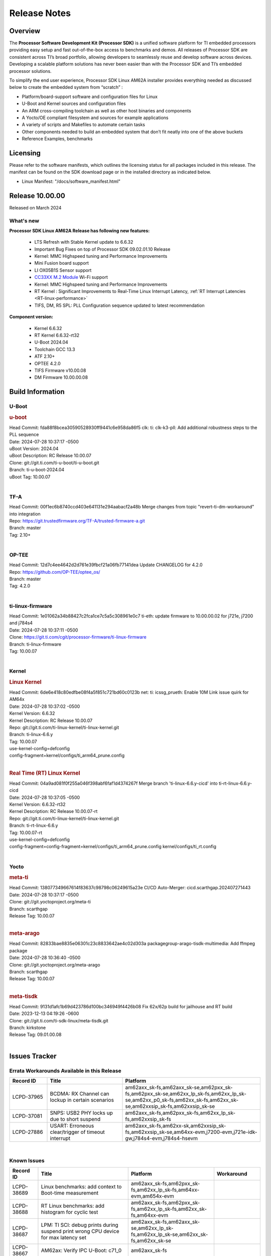 .. _Release-note-label:

************************************
Release Notes
************************************

Overview
========

The **Processor Software Development Kit (Processor SDK)** is a unified software platform for TI embedded processors
providing easy setup and fast out-of-the-box access to benchmarks and demos.  All releases of Processor SDK are
consistent across TI’s broad portfolio, allowing developers to seamlessly reuse and develop software across devices.
Developing a scalable platform solutions has never been easier than with the Processor SDK and TI’s embedded processor
solutions.

To simplify the end user experience, Processor SDK Linux AM62A installer provides everything needed as discussed below
to create the embedded system from “scratch” :

-  Platform/board-support software and configuration files for Linux
-  U-Boot and Kernel sources and configuration files
-  An ARM cross-compiling toolchain as well as other host binaries and components
-  A Yocto/OE compliant filesystem and sources for example applications
-  A variety of scripts and Makefiles to automate certain tasks
-  Other components needed to build an embedded system that don’t fit neatly into one of the above buckets
-  Reference Examples, benchmarks


Licensing
=========

Please refer to the software manifests, which outlines the licensing
status for all packages included in this release. The manifest can be
found on the SDK download page or in the installed directory as indicated below.

-  Linux Manifest:  "/docs/software_manifest.html"


Release 10.00.00
================

Released on March 2024

What's new
----------

**Processor SDK Linux AM62A Release has following new features:**

  - LTS Refresh with Stable Kernel update to 6.6.32
  - Important Bug Fixes on top of Processor SDK 09.02.01.10 Release
  - Kernel: MMC Highspeed tuning and Performance Improvements
  - Mini Fusion board support
  - LI OX05B1S Sensor support
  - `CC33XX M.2 Module <https://www.ti.com/tool/M2-CC3351>`__ Wi-Fi support
  - Kernel: MMC Highspeed tuning and Performance Improvements
  - RT Kernel : Significant Improvements to Real-Time Linux Interrupt Latency, :ref:`RT Interrupt Latencies <RT-linux-performance>`
  - TIFS, DM, R5 SPL: PLL Configuration sequence updated to latest recommendation

**Component version:**

  - Kernel 6.6.32
  - RT Kernel 6.6.32-rt32
  - U-Boot 2024.04
  - Toolchain GCC 13.3
  - ATF 2.10+
  - OPTEE 4.2.0
  - TIFS Firmware v10.00.08
  - DM Firmware 10.00.00.08

Build Information
=================

.. _u-boot-release-notes:

U-Boot
------------------

.. rubric:: u-boot
   :name: u-boot

| Head Commit: fda88f8bcea30590528930ff9441c6e958da86f5 clk: ti: clk-k3-pll: Add additional robustness steps to the PLL sequence
| Date: 2024-07-28 10:37:17 -0500
| uBoot Version: 2024.04
| uBoot Description: RC Release 10.00.07
| Clone: git://git.ti.com/ti-u-boot/ti-u-boot.git
| Branch: ti-u-boot-2024.04
| uBoot Tag: 10.00.07
|

.. _tf-a-release-notes:

TF-A
----
| Head Commit: 00f1ec6b8740ccd403e641131e294aabacf2a48b Merge changes from topic "revert-ti-dm-workaround" into integration
| Repo: https://git.trustedfirmware.org/TF-A/trusted-firmware-a.git
| Branch: master
| Tag: 2.10+
|

.. _optee-release-notes:

OP-TEE
------
| Head Commit: 12d7c4ee4642d2d761e39fbcf21a06fb77141dea Update CHANGELOG for 4.2.0
| Repo: https://github.com/OP-TEE/optee_os/
| Branch: master
| Tag: 4.2.0
|

.. _ti-linux-fw-release-notes:

ti-linux-firmware
-----------------
| Head Commit: 1e01062a34b88427c2fca1ce7c5a5c308961e0c7 ti-eth: update firmware to 10.00.00.02 for j721e, j7200 and j784s4
| Date: 2024-07-28 10:37:11 -0500
| Clone: https://git.ti.com/cgit/processor-firmware/ti-linux-firmware
| Branch: ti-linux-firmware
| Tag: 10.00.07
|

Kernel
------------------

.. rubric:: Linux Kernel
   :name: linux-kernel

| Head Commit: 6de6e418c80edfbe08f4a5f851c721bd60c0123b net: ti: icssg_prueth: Enable 10M Link issue quirk for AM64x
| Date: 2024-07-28 10:37:02 -0500
| Kernel Version: 6.6.32
| Kernel Description: RC Release 10.00.07

| Repo: git://git.ti.com/ti-linux-kernel/ti-linux-kernel.git
| Branch: ti-linux-6.6.y
| Tag: 10.00.07
| use-kernel-config=defconfig
| config-fragment=kernel/configs/ti_arm64_prune.config
|


.. rubric:: Real Time (RT) Linux Kernel
   :name: real-time-rt-linux-kernel

| Head Commit: 04a9ad081f0f255a046f398abf6faf1d4374267f Merge branch 'ti-linux-6.6.y-cicd' into ti-rt-linux-6.6.y-cicd
| Date: 2024-07-28 10:37:05 -0500
| Kernel Version: 6.6.32-rt32
| Kernel Description: RC Release 10.00.07-rt

| Repo: git://git.ti.com/ti-linux-kernel/ti-linux-kernel.git
| Branch: ti-rt-linux-6.6.y
| Tag: 10.00.07-rt
| use-kernel-config=defconfig
| config-fragment=config-fragment=kernel/configs/ti_arm64_prune.config kernel/configs/ti_rt.config
|

Yocto
-----
.. rubric:: meta-ti
   :name: meta-ti

| Head Commit: 138077349667614f83637c98798c06249615a23e CI/CD Auto-Merger: cicd.scarthgap.202407271443
| Date: 2024-07-28 10:37:17 -0500

| Clone: git://git.yoctoproject.org/meta-ti
| Branch: scarthgap
| Release Tag: 10.00.07
|

.. rubric:: meta-arago
   :name: meta-arago

| Head Commit: 82833bae8835e06301c23c8833642ae4c02d303a packagegroup-arago-tisdk-multimedia: Add ffmpeg package
| Date: 2024-07-28 10:36:40 -0500

| Clone: git://git.yoctoproject.org/meta-arago
| Branch: scarthgap
| Release Tag: 10.00.07
|

.. rubric:: meta-tisdk
   :name: meta-tisdk

| Head Commit: 9131d1afc1b69d423786d100bc346949f4426b08 Fix 62x/62p build for jailhouse and RT build
| Date: 2023-12-13 04:19:26 -0600

| Clone: git://git.ti.com/ti-sdk-linux/meta-tisdk.git
| Branch: kirkstone
| Release Tag: 09.01.00.08
|

Issues Tracker
==============

Errata Workarounds Available in this Release
--------------------------------------------
.. csv-table::
   :header: "Record ID", "Title", "Platform"
   :widths: 15, 30, 55

   "LCPD-37965","BCDMA: RX Channel can lockup in certain scenarios","am62axx_sk-fs,am62axx_sk-se,am62pxx_sk-fs,am62pxx_sk-se,am62xx_lp_sk-fs,am62xx_lp_sk-se,am62xx_p0_sk-fs,am62xx_sk-fs,am62xx_sk-se,am62xxsip_sk-fs,am62xxsip_sk-se"
   "LCPD-37081","SNPS: USB2 PHY locks up due to short suspend","am62axx_sk-fs,am62pxx_sk-fs,am62xx_lp_sk-fs,am62xxsip_sk-fs"
   "LCPD-27886","USART: Erroneous clear/trigger of timeout interrupt","am62axx_sk-fs,am62xx-sk,am62xxsip_sk-fs,am62xxsip_sk-se,am64xx-evm,j7200-evm,j721e-idk-gw,j784s4-evm,j784s4-hsevm"

|

Known Issues
------------
.. csv-table::
   :header: "Record ID", "Title", "Platform", "Workaround"
   :widths: 15, 40, 20, 25

   "LCPD-38689","Linux benchmarks: add context to Boot-time measurement","am62axx_sk-fs,am62pxx_sk-fs,am62xx_lp_sk-fs,am64xx-evm,am654x-evm",""
   "LCPD-38688","RT Linux benchmarks: add histogram for cyclic test","am62axx_sk-fs,am62pxx_sk-fs,am62xx_lp_sk-fs,am62xx_sk-fs,am64xx-evm",""
   "LCPD-38687","LPM: TI SCI: debug prints during suspend print wrong CPU device for max latency set","am62axx_sk-fs,am62axx_sk-se,am62xx_lp_sk-fs,am62xx_lp_sk-se,am62xx_sk-fs,am62xx_sk-se",""
   "LCPD-38667","AM62ax: Verify IPC U-Boot: c71_0","am62axx_sk-fs",""
   "LCPD-38666","AM62ax: Verify IPC SPL: mcu-r5f0 in split mode","am62axx_sk-fs",""
   "LCPD-38662","rcu_preempt self-detected stall on CPU","am62axx_sk-fs,am62pxx_sk-fs,am62xx_lp_sk-fs,am62xx_sk-fs,am62xxsip_sk-fs,j721e-idk-gw,j721s2-evm",""
   "LCPD-38656","AM64x: Verify IPC kernel: main-r5f0(s)/main-r5f1(s) fails to run","am62axx_sk-fs,am64xx-evm,am64xx-hsevm",""
   "LCPD-38619","Documentation: kernel:  Update How_to_Check_Device_Tree_Info section","am62axx_sk-fs,am62axx_sk-se,am62pxx_sk-fs,am62pxx_sk-se,am62xx_lp_sk-fs,am62xx_lp_sk-se,am62xx_sk-fs,am62xx_sk-se,am62xxsip_sk-fs,am62xxsip_sk-se,am64xx-evm,beagleplay-gp",""
   "LCPD-38254","Watchdog reset not functional: ESM pins are wrong","am62axx_sk-fs,am62pxx_sk-fs,am64xx-hsevm",""
   "LCPD-38252","Remove warning about graceful shutdown not supported","am62axx_sk-fs,am62pxx_sk-fs,am62xx_sk-fs,am64xx-evm",""
   "LCPD-38139","Watchdog fails to reset chip when counter reaches 0","am62axx_sk-fs,am62pxx_sk-fs,am64xx-evm,am64xx_sk-fs",""
   "LCPD-38074","Add Timer PWM documentation and other infrastructure as needed","am62axx_sk-fs,am62pxx_sk-fs,am62xx_lp_sk-fs,am62xx_sk-fs",""
   "LCPD-38040","mailbox tests marked as passing, but seem to actually fail","am62axx_sk-fs,am62pxx_sk-fs,am62xx_lp_sk-fs,am64xx-evm",""
   "LCPD-38039","Spinlock tests marked as passing, but seem to actually fail","am62axx_sk-fs,am62pxx_sk-fs,am62xx_lp_sk-fs,am64xx-evm",""
   "LCPD-38005","GPMC NAND driver runtime_pm support","am62axx_sk-fs,am62axx_sk-se,am62pxx_sk-fs,am62pxx_sk-se,am62xx_lp_sk-fs,am62xx_lp_sk-se,am62xx_sk-fs,am62xx_sk-se",""
   "LCPD-38004","serial NAND driver runtime_pm support","am62axx_sk-fs,am62axx_sk-se,am62pxx_sk-fs,am62pxx_sk-se,am62xx_lp_sk-fs,am62xx_lp_sk-se,am62xx_sk-fs,am62xx_sk-se",""
   "LCPD-37998","rpmsg_zerocopy MCU+ projects have outdated CCS files","am62axx_sk-fs,am62xx_lp_sk-fs,am64xx_sk-fs",""
   "LCPD-37977","upstream early boot support for AM62A","am62axx_sk-fs,am62axx_sk-se",""
   "LCPD-37935","AM62A Deep Sleep Cycle Failure","am62axx_sk-fs",""
   "LCPD-37920","ti-rpmsg-char should use the same toolchain as current Yocto build","am335x-evm,am335x-ice,am335x-sk,am437x-idk,am437x-sk,am43xx-gpevm,am571x-idk,am572x-idk,am574x-idk,am57xx-evm,am62axx_sk-fs,am62pxx_sk-fs,am62xx_lp_sk-fs,am62xx_sk-fs,am64xx-evm,am64xx_sk-fs,am654x-idk",""
   "LCPD-37828","SPL: Use speedgrade info to choose the A53 clock values","am62axx_sk-fs,am62pxx_sk-fs,am62xx_sk-fs",""
   "LCPD-37812","Linux headers in targetfs is not same as in ti-linux-kenel","am62axx_sk-fs,am62axx_sk-se,j721e-evm-ivi,j721e-hsevm,j721e-idk-gw,j721e-sk,j721s2-evm,j721s2-hsevm,j721s2_evm-fs,j721s2_evm-se,j722s_evm-fs,j784s4-evm,j784s4-hsevm",""
   "LCPD-37789","Automate_Test: E0510 jpeg encoder should support system PM, runtime PM and active use-case suspend/resume","am62axx_sk-fs",""
   "LCPD-37750","SDK Documentation: Formatting: Spacing between Lines seems broken","am62axx_sk-fs,am62axx_sk-se,am62pxx_sk-fs,am62pxx_sk-se,am62xx_lp_sk-fs,am62xx_lp_sk-se,am62xxsip_sk-fs,am62xxsip_sk-se",""
   "LCPD-37732","Linux SDK 09.02: CPSW EST Switch mode does not work","am62axx_sk-fs",""
   "LCPD-37543","AM62A Yocto SDK UG: OSPI U-Boot Section Incomplete (PHY Calibration, Programming, etc.)","am62axx_sk-fs",""
   "LCPD-37377","Doc: U-Boot: No documentation for OSPI NAND","am62axx_sk-fs,am62axx_sk-se,am62xx_lp_sk-fs",""
   "LCPD-37342","cpufreq: schedutil: constant switch between CPU OPPs","am62axx_sk-fs,am62pxx_sk-fs,am62xx_lp_sk-fs,am62xx_sk-fs",""
   "LCPD-37226","Update Ubuntu Host version in Linux documentation","am335x-evm,am335x-hsevm,am335x-ice,am335x-sk,am437x-idk,am437x-sk,am43xx-gpevm,am43xx-hsevm,am571x-idk,am572x-idk,am574x-hsidk,am574x-idk,am57xx-beagle-x15,am57xx-evm,am57xx-hsevm,am62axx_sk-fs,am62axx_sk-se,am62lxx_evm-fs,am62lxx_evm-se,am62pxx_sk-fs,am62pxx_sk-se,am62xx_lp_sk-fs,am62xx_lp_sk-se,am62xx_sk-fs,am62xx_sk-se,am62xxsip_sk-fs,am62xxsip_sk-se,am64xx-evm,am64xx-hsevm,am64xx-hssk,am654x-evm,am654x-hsevm,am654x-idk,beagleplay-gp",""
   "LCPD-37210","MMC driver runtime_pm support","am62axx_sk-fs,am62axx_sk-se,am62pxx_sk-fs,am62pxx_sk-se,am62xx_lp_sk-fs,am62xx_lp_sk-se,am62xx_sk-fs,am62xx_sk-se",""
   "LCPD-37209","USB driver runtime_pm support","am62axx_sk-fs,am62axx_sk-se,am62xx_lp_sk-fs,am62xx_lp_sk-se,am62xx_sk-fs,am62xx_sk-se",""
   "LCPD-37208","CPSW driver runtime_pm support","am62axx_sk-fs,am62axx_sk-se,am62xx_lp_sk-fs,am62xx_lp_sk-se,am62xx_sk-fs,am62xx_sk-se",""
   "LCPD-37187","Enable remaining GPIO SOC pins on am62a for RPi Header Expansion","am62axx_sk-fs,am62axx_sk-se",""
   "LCPD-36993","U-Boot: lpddr4.c: Error handling missing failure cases","am62axx_sk-fs,am62axx_sk-se,am62lxx-vlab,am62lxx-zebu,am62lxx_evm-fs,am62lxx_evm-se,am62pxx-zebu,am62pxx_sk-fs,am62pxx_sk-se,am62xx_lp_sk-fs,am62xx_lp_sk-se,am62xx_p0_sk-fs,am62xx_sk-fs,am62xx_sk-se,am62xxsip_sk-fs,am62xxsip_sk-se,am64xx-evm,am64xx-hsevm,am64xx-hssk,am64xx_evm-se,am64xx_sk-fs,am64xx_sk-se,am654x-evm,am654x-hsevm,am654x-idk,am68_sk-fs,am69_sk-fs,bbai,bbai64-gp,beaglebone,beagleplay-gp,j7200-evm,j7200-hsevm,j721e-evm-ivi,j721e-hsevm,j721e-idk-gw,j721e-sk,j721s2-evm,j721s2-hsevm,j721s2_evm-fs,j721s2_evm-se,j722s_evm-fs,j784s4-evm,j784s4-hsevm,J784S4_BASESIM",""
   "LCPD-36950","crypto openssl performance test fail","am62axx_sk-fs,am62pxx_sk-fs,am62xx_sk-fs",""
   "LCPD-36630","AM62A dts files missing RTI nodes","am62axx_sk-fs",""
   "LCPD-36575","AM62Q: AM62A: OSPI:  tuning fails at certain PVTs","am62axx_sk-fs,am62axx_sk-se,am62xx_lp_sk-fs,am62xx_lp_sk-se",""
   "LCPD-34926","Some LTP tests are failing due to missing configurations","am62axx_sk-fs,am62pxx_sk-fs,am62xx_sk-fs,am64xx-hsevm,j7200-evm",""
   "LCPD-34912","AM62/AM62Ax: DM does not set correct pixel clock","am62axx_sk-fs,am62axx_sk-hs4,am62axx_sk-hs5,am62axx_sk-se,am62xx-lp-sk,am62xx-sk,am62xx_lp_sk-fs,am62xx_lp_sk-se,am62xx_sk-fs,am62xx_sk-hs4,am62xx_sk-hs5,am62xx_sk-se",""
   "LCPD-34409","test case naming ""soft boot"" should be ""reboot""","am62axx_sk-fs,am62xx_sk-fs,j721e-idk-gw,j721s2-evm,j721s2_evm-fs",""
   "LCPD-34360","Display distorted above certain resolution","am62axx_sk-fs",""
   "LCPD-34137","U-Boot OSPI-NAND read performance needs to be optimized","am62axx_sk-fs",""
   "LCPD-32931","OSPI: Update PHY tuning algorithm for PHY Tuning limitations","am62axx_sk-fs,am62axx_sk-se,am62pxx_sk-fs,am62pxx_sk-se,am62xx-lp-sk,am62xx-sk,am62xx_lp_sk-fs,am62xx_lp_sk-se,am62xx_sk-fs,am62xx_sk-se,am64xx-evm,am64xx-hsevm,am64xx-hssk,am64xx_sk-fs,am68_sk-fs,am69_sk-fs,j7200-evm,j7200-hsevm,j721e-hsevm,j721e-idk-gw,j721e-sk,j721s2-evm,j721s2-hsevm,j721s2_evm-fs,j784s4-evm,j784s4-hsevm","Forced Half-Cycle DLL Lock Mode ,100MHz - 166MHz only (100MHz is a Master Mode DLL limitation) Full tuning range of 0-127 should be the default for both RX and TX"
   "LCPD-32906","OSPI: Read data mismatch(first 32 bytes) when using DMA memcpy","am62axx_sk-fs,am62axx_sk-hs4,am62axx_sk-hs5,am62axx_sk-se,am62xx-lp-sk,am62xx-sk,am62xx_lp_sk-fs,am62xx_lp_sk-se,am62xx_sk-fs,am62xx_sk-hs4,am62xx_sk-hs5,am62xx_sk-se,am64xx-evm,am64xx-hsevm,am64xx-hssk,am64xx_sk-fs,am64xx_sk-hs4,am64xx_sk-hs5,am64xx_sk-se,am654x-evm,am654x-hsevm,am654x-idk,am68_sk-fs,am69_sk-fs,j7200-evm,j7200-hsevm,j721s2-evm,j721s2-hsevm,j721s2_evm-fs,j784s4-evm,j784s4-hsevm",""
   "LCPD-32353","SBL remote core images does not fit the partition table defined by LINUX for serial NAND ","am62axx_sk-fs,am62xx-lp-sk,am62xx_lp_sk-fs",""
   "LCPD-24456","Move IPC validation source from github to git.ti.com","am335x-evm,am335x-hsevm,am335x-ice,am335x-sk,am437x-idk,am437x-sk,am43xx-epos,am43xx-gpevm,am43xx-hsevm,am571x-idk,am572x-idk,am574x-hsidk,am574x-idk,am57xx-beagle-x15,am57xx-evm,am57xx-hsevm,am62axx_sk-fs,am62xx-sk,am62xx_lp_sk-fs,am62xx_lp_sk-se,am62xx_sk-fs,am62xx_sk-se,am64xx-evm,am64xx-hsevm,am64xx_sk-fs,am654x-evm,am654x-hsevm,am654x-idk,bbai,beaglebone,beaglebone-black,dra71x-evm,dra71x-hsevm,dra72x-evm,dra72x-hsevm,dra76x-evm,dra76x-hsevm,dra7xx-evm,dra7xx-hsevm,j7200-evm,j7200-hsevm,j721e-hsevm,j721e-idk-gw,j721e-sk,j721s2-evm,j721s2-hsevm,j721s2_evm-fs,omapl138-lcdk",""
   "LCPD-23936","Test: AM62A: Linux: Add support for MCAN","am62axx_sk-fs",""

|

Closed Issues in Current Release
--------------------------------

.. csv-table::
   :header: "Record ID", "Title", "Platform"
   :widths: 15, 70, 25

   "LCPD-38600","RPROC_DMABUF_ATTACH ioctl is not thread safe","am62axx_sk-fs,am62axx_sk-se,j721e-idk-gw,j721s2-evm,j721s2-hsevm,j721s2_evm-fs,j722s_evm-fs,j784s4-evm,j784s4-hsevm"
   "LCPD-38529","Documentation: PM: Update Docs for 10.00","am62axx_sk-fs,am62pxx_sk-fs,am62xx_sk-fs"
   "LCPD-38372","FPDLink: RX Port skipping leads to corrupt VC","am62axx_sk-fs,am62axx_sk-se,am62pxx_sk-fs,am62pxx_sk-se,j7200-evm,j721e-idk-gw,j721e-sk,j721s2-evm,j721s2_evm-fs,j722s_evm-fs,j784s4-evm"
   "LCPD-38350","DMABuf import not working with CnM codec in ti-linux-6.6","am62axx_sk-fs,j721s2-evm,j784s4-evm"
   "LCPD-38196","AM62a Encode/Decode broken by introducing Runtime PM for Wave5","am62axx_sk-fs"
   "LCPD-38135","POWERMGR_S_FUNC_CPUFREQ_BASIC functional test failure","am62axx_sk-fs"
   "LCPD-38098","IPC failure in LTS 2024","am62axx_sk-fs,am62axx_sk-se,am62lxx-vlab,am62lxx-zebu,am62lxx_evm-fs,am62lxx_evm-se,am62pxx-zebu,am62pxx_sk-fs,am62pxx_sk-se,am62xx_lp_sk-fs,am62xx_lp_sk-se,am62xx_p0_sk-fs,am62xx_sk-fs,am62xx_sk-se,am62xxsip_sk-fs,am62xxsip_sk-se,am64xx-evm,am64xx-hsevm,am64xx-hssk,am64xx_evm-se,am64xx_sk-fs,am64xx_sk-se,am654x-evm,am654x-hsevm,am654x-idk,am68_sk-fs,am68_sk-se,am69_sk-fs,j7200-evm,j7200-hsevm,j721e-evm-ivi,j721e-hsevm,j721e-idk-gw,j721e-sk,j721s2-evm,j721s2-hsevm,j721s2_evm-fs,j721s2_evm-se,j722s_evm-fs,j784s4-evm,j784s4-hsevm"
   "LCPD-38094","AM62A MJPEG Encoder - Add Metadata support","am62axx_sk-fs,am62axx_sk-se"
   "LCPD-38038","6.6.30 : Build Regression on K3 platforms due to kselftest","am335x-evm,am437x-idk,am57xx-evm,am62axx_sk-fs,am62pxx_sk-fs,am62xx_sk-fs,am62xxsip_sk-fs,am64xx-hsevm,am654x-idk,am68_sk-fs,am69_sk-fs"
   "LCPD-38001","Doc: Uboot build instructions need to document specific python dependencies for binman","am62axx_sk-fs,am62pxx_sk-fs,am62xx_lp_sk-fs,am62xx_sk-fs,am62xxsip_sk-fs,am64xx-hsevm,j7200-evm,j721e-idk-gw,j721s2-evm,j721s2_evm-fs,j722s_evm-fs,j784s4-evm"
   "LCPD-37898","watchdog documentation should explain how to set timeout","am335x-evm,am335x-ice,am335x-sk,am437x-idk,am437x-sk,am43xx-gpevm,am62axx_sk-fs,am62pxx_sk-fs,am62xx_sk-fs,am64xx-evm,am64xx_sk-fs,am654x-evm,am654x-idk"
   "LCPD-37886","AM62a: Linux: SD is not enumerated in SDR104 speed mode","am62axx_sk-fs,am62axx_sk-se"
   "LCPD-37743","AM64x: K3conf SoC rev kernel crash test fails","am62axx_sk-fs,am62axx_sk-se,am64xx-evm,am64xx-hsevm,am64xx-hssk"
   "LCPD-37714","CAN suspend and loopback tests are failing","am62axx_sk-fs,am62axx_sk-se,am62pxx_sk-fs,am62pxx_sk-se,am62xx_lp_sk-fs,am62xx_lp_sk-se,am62xx_sk-fs,am62xx_sk-se,am62xxsip_sk-fs,am62xxsip_sk-se,am64xx-evm,am64xx-hsevm,am64xx-hssk"
   "LCPD-37373","wave5 VPU page-faults on poison memory address during long test","am62axx_sk-fs"
   "LCPD-37320","AM62P: AM62A: update OPP speed grade decoding","am62axx_sk-fs,am62axx_sk-se,am62pxx_sk-fs,am62pxx_sk-se"
   "LCPD-37141","AM62x: Sync up USB R5 defconfigs with main R5 defconfig","am62axx_sk-fs,am62pxx_sk-fs,am62xx_lp_sk-fs,am62xx_sk-fs"
   "LCPD-35360","TIDEC_S_FUNC_GST_DECODE_AHP_MULTICHANNEL_FILE_AUD_MW_E test failure","am62axx_sk-se"
   "LCPD-32344","AM62: McASP recording causes CPU freezes","am62axx_sk-fs,am62xx-lp-sk,am62xx-sk,am62xx_lp_sk-fs,am62xx_sk-fs,am62xx_sk-se"
   "LCPD-32250","Doc: Linux driver for eQEP","am62axx_sk-fs,am62axx_sk-se,am62pxx_sk-fs,am62pxx_sk-se,am62xx_lp_sk-fs,am62xx_lp_sk-se,am62xx_p0_sk-fs,am62xx_sk-fs,am62xx_sk-se,am62xxsip_sk-fs,am62xxsip_sk-se,am64xx-hssk,am64xx_sk-fs,am64xx_sk-se"


|
